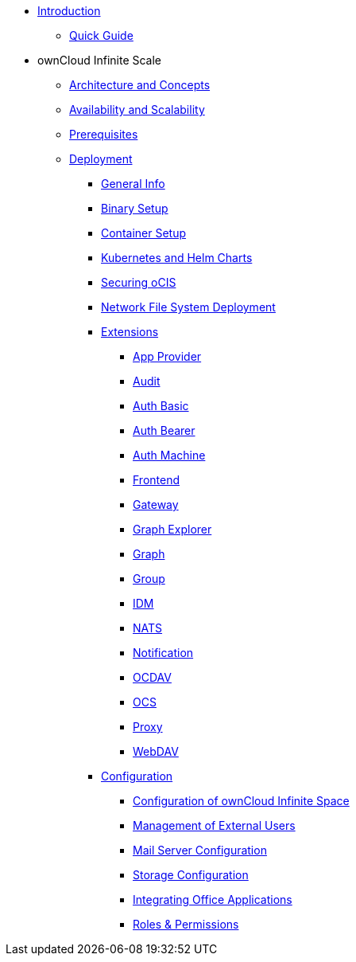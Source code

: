 * xref:index.adoc[Introduction]
** xref:quickguide/quickguide.adoc[Quick Guide]
* ownCloud Infinite Scale 
** xref:architecture/architecture.adoc[Architecture and Concepts]
** xref:availability_scaling/availability_scaling.adoc[Availability and Scalability]
** xref:prerequisites/prerequisites.adoc[Prerequisites]
** xref:deployment/index.adoc[Deployment]
*** xref:deployment/general/general-info.adoc[General Info]
*** xref:deployment/binary/binary-setup.adoc[Binary Setup]
*** xref:deployment/container/container-setup.adoc[Container Setup]
*** xref:deployment/kubernetes/kubernetes.adoc[Kubernetes and Helm Charts]
*** xref:deployment/security/security.adoc[Securing oCIS]
*** xref:deployment/nfs/nfs.adoc[Network File System Deployment]
*** xref:deployment/extensions/extensions.adoc[Extensions]
**** xref:deployment/extensions/appprovider.adoc[App Provider]
**** xref:deployment/extensions/audit.adoc[Audit]
**** xref:deployment/extensions/auth-basic.adoc[Auth Basic]
**** xref:deployment/extensions/auth-bearer.adoc[Auth Bearer]
**** xref:deployment/extensions/auth-machine.adoc[Auth Machine]
**** xref:deployment/extensions/frontend.adoc[Frontend]
**** xref:deployment/extensions/gateway.adoc[Gateway]
**** xref:deployment/extensions/graph-explorer.adoc[Graph Explorer]
**** xref:deployment/extensions/graph.adoc[Graph]
**** xref:deployment/extensions/group.adoc[Group]
**** xref:deployment/extensions/idm.adoc[IDM]
**** xref:deployment/extensions/nats.adoc[NATS]
**** xref:deployment/extensions/notifications.adoc[Notification]
**** xref:deployment/extensions/ocdav.adoc[OCDAV]
**** xref:deployment/extensions/ocs.adoc[OCS]
**** xref:deployment/extensions/proxy.adoc[Proxy]
**** xref:deployment/extensions/webdav.adoc[WebDAV]
*** xref:deployment/configuration/index.adoc[Configuration]
**** xref:deployment/configuration/ocis-config.adoc[Configuration of ownCloud Infinite Space]
**** xref:deployment/configuration/external-user-management.adoc[Management of External Users]
**** xref:deployment/configuration/email-config.adoc[Mail Server Configuration]
**** xref:cdeployment/onfiguration/storage.adoc[Storage Configuration]
**** xref:deployment/configuration/office-integrations.adoc[Integrating Office Applications]
**** xref:deployment/configuration/roles-permissions.adoc[Roles & Permissions]
//** xref:migration/index.adoc[Migrating from ownCloud 10 to ownCloud Infinite Scale]
//** xref:maintenance/index.adoc[Maintenance]


